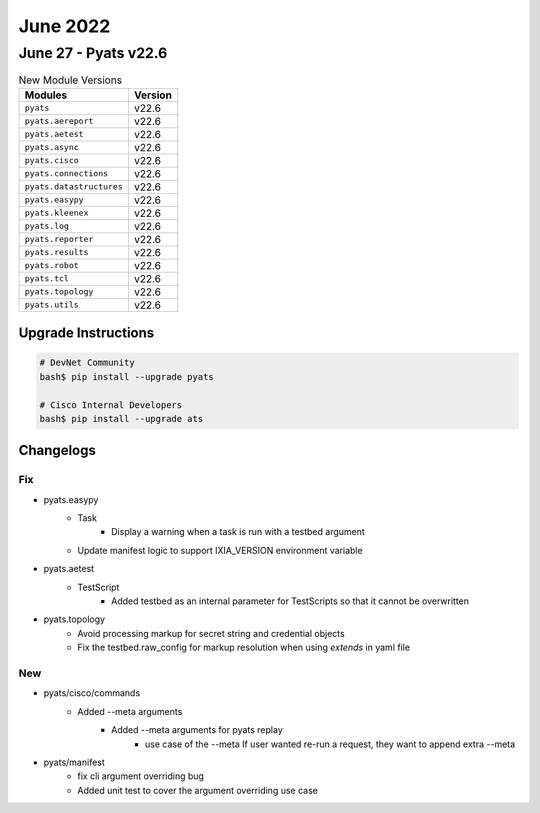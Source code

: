 June 2022
==========

June 27 - Pyats v22.6 
------------------------



.. csv-table:: New Module Versions
    :header: "Modules", "Version"

    ``pyats``, v22.6 
    ``pyats.aereport``, v22.6 
    ``pyats.aetest``, v22.6 
    ``pyats.async``, v22.6 
    ``pyats.cisco``, v22.6 
    ``pyats.connections``, v22.6 
    ``pyats.datastructures``, v22.6 
    ``pyats.easypy``, v22.6 
    ``pyats.kleenex``, v22.6 
    ``pyats.log``, v22.6 
    ``pyats.reporter``, v22.6 
    ``pyats.results``, v22.6 
    ``pyats.robot``, v22.6 
    ``pyats.tcl``, v22.6 
    ``pyats.topology``, v22.6 
    ``pyats.utils``, v22.6 

Upgrade Instructions
^^^^^^^^^^^^^^^^^^^^

.. code-block:: bash

    # DevNet Community
    bash$ pip install --upgrade pyats

    # Cisco Internal Developers
    bash$ pip install --upgrade ats




Changelogs
^^^^^^^^^^
--------------------------------------------------------------------------------
                                      Fix                                       
--------------------------------------------------------------------------------

* pyats.easypy
    * Task
        * Display a warning when a task is run with a testbed argument
    * Update manifest logic to support IXIA_VERSION environment variable

* pyats.aetest
    * TestScript
        * Added testbed as an internal parameter for TestScripts so that it cannot be overwritten

* pyats.topology
    * Avoid processing markup for secret string and credential objects
    * Fix the testbed.raw_config for markup resolution when using `extends` in yaml file


--------------------------------------------------------------------------------
                                      New                                       
--------------------------------------------------------------------------------

* pyats/cisco/commands
    * Added --meta arguments
        * Added --meta arguments for pyats replay
            * use case of the --meta If user wanted re-run a request, they want to append extra --meta

* pyats/manifest
    * fix cli argument overriding bug
    * Added unit test to cover the argument overriding use case


